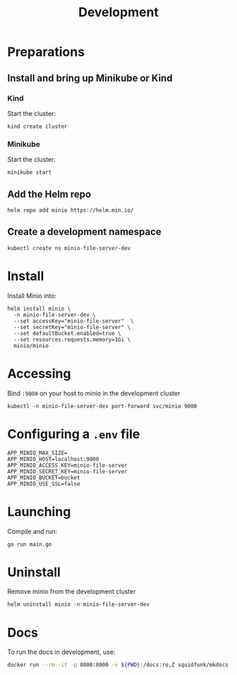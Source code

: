 #+TITLE: Development

* Preparations
** Install and bring up Minikube or Kind
*** Kind
Start the cluster:
#+begin_src shell :results silent
  kind create cluster
#+end_src

*** Minikube
Start the cluster:
#+begin_src shell :results silent
  minikube start
#+end_src

** Add the Helm repo
#+begin_src shell :results silent
  helm repo add minio https://helm.min.io/
#+end_src

** Create a development namespace
#+begin_src shell :results silent
  kubectl create ns minio-file-server-dev
#+end_src

* Install

Install Minio into:
#+begin_src shell :results silent
  helm install minio \
    -n minio-file-server-dev \
    --set accessKey="minio-file-server"  \
    --set secretKey="minio-file-server" \
    --set defaultBucket.enabled=true \
    --set resources.requests.memory=1Gi \
    minio/minio
#+end_src

* Accessing
Bind ~:9000~ on your host to minio in the development cluster
#+begin_src shell :results silent :async yes
  kubectl -n minio-file-server-dev port-forward svc/minio 9000
#+end_src

* Configuring a ~.env~ file
#+begin_src shell :tangle ../.env
APP_MINIO_MAX_SIZE=
APP_MINIO_HOST=localhost:9000
APP_MINIO_ACCESS_KEY=minio-file-server
APP_MINIO_SECRET_KEY=minio-file-server
APP_MINIO_BUCKET=bucket
APP_MINIO_USE_SSL=false
#+end_src

* Launching
Compile and run:
#+begin_src shell :results silent :dir ../
  go run main.go
#+end_src

* Uninstall
Remove minio from the development cluster
#+begin_src shell :results silent
  helm uninstall minio -n minio-file-server-dev
#+end_src

* Docs
To run the docs in development, use:
#+begin_src sh :dir .././
docker run --rm -it -p 8000:8000 -v ${PWD}:/docs:ro,Z squidfunk/mkdocs-material
#+end_src

